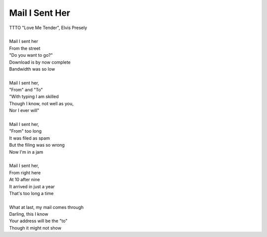 Mail I Sent Her
---------------

| TTTO "Love Me Tender", Elvis Presely
| 
| Mail I sent her
| From the street
| "Do you want to go?"
| Download is by now complete
| Bandwidth was so low
| 
| Mail I sent her,
| "From" and "To"
| "With typing I am skilled
| Though I know, not well as you,
| Nor I ever will"
| 
| Mail I sent her,
| "From" too long
| It was filed as spam
| But the filing was so wrong
| Now I'm in a jam
| 
| Mail I sent her,
| From right here
| At 10 after nine
| It arrived in just a year
| That's too long a time
| 
| What at last, my mail comes through
| Darling, this I know
| Your address will be the "to"
| Though it might not show
